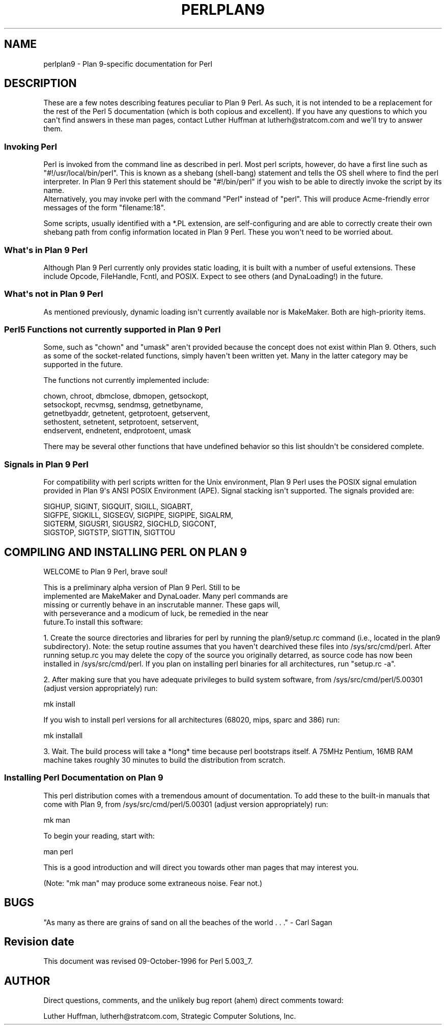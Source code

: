 .\" -*- mode: troff; coding: utf-8 -*-
.\" Automatically generated by Pod::Man v6.0.2 (Pod::Simple 3.45)
.\"
.\" Standard preamble:
.\" ========================================================================
.de Sp \" Vertical space (when we can't use .PP)
.if t .sp .5v
.if n .sp
..
.de Vb \" Begin verbatim text
.ft CW
.nf
.ne \\$1
..
.de Ve \" End verbatim text
.ft R
.fi
..
.\" \*(C` and \*(C' are quotes in nroff, nothing in troff, for use with C<>.
.ie n \{\
.    ds C` ""
.    ds C' ""
'br\}
.el\{\
.    ds C`
.    ds C'
'br\}
.\"
.\" Escape single quotes in literal strings from groff's Unicode transform.
.ie \n(.g .ds Aq \(aq
.el       .ds Aq '
.\"
.\" If the F register is >0, we'll generate index entries on stderr for
.\" titles (.TH), headers (.SH), subsections (.SS), items (.Ip), and index
.\" entries marked with X<> in POD.  Of course, you'll have to process the
.\" output yourself in some meaningful fashion.
.\"
.\" Avoid warning from groff about undefined register 'F'.
.de IX
..
.nr rF 0
.if \n(.g .if rF .nr rF 1
.if (\n(rF:(\n(.g==0)) \{\
.    if \nF \{\
.        de IX
.        tm Index:\\$1\t\\n%\t"\\$2"
..
.        if !\nF==2 \{\
.            nr % 0
.            nr F 2
.        \}
.    \}
.\}
.rr rF
.\"
.\" Required to disable full justification in groff 1.23.0.
.if n .ds AD l
.\" ========================================================================
.\"
.IX Title "PERLPLAN9 1"
.TH PERLPLAN9 1 2025-05-28 "perl v5.41.13" "Perl Programmers Reference Guide"
.\" For nroff, turn off justification.  Always turn off hyphenation; it makes
.\" way too many mistakes in technical documents.
.if n .ad l
.nh
.SH NAME
perlplan9 \- Plan 9\-specific documentation for Perl
.SH DESCRIPTION
.IX Header "DESCRIPTION"
These are a few notes describing features peculiar to
Plan 9 Perl. As such, it is not intended to be a replacement
for the rest of the Perl 5 documentation (which is both 
copious and excellent). If you have any questions to 
which you can\*(Aqt find answers in these man pages, contact 
Luther Huffman at lutherh@stratcom.com and we\*(Aqll try to 
answer them.
.SS "Invoking Perl"
.IX Subsection "Invoking Perl"
Perl is invoked from the command line as described in 
perl. Most perl scripts, however, do have a first line 
such as "#!/usr/local/bin/perl". This is known as a shebang 
(shell\-bang) statement and tells the OS shell where to find 
the perl interpreter. In Plan 9 Perl this statement should be 
"#!/bin/perl" if you wish to be able to directly invoke the 
script by its name.
     Alternatively, you may invoke perl with the command "Perl"
instead of "perl". This will produce Acme\-friendly error
messages of the form "filename:18".
.PP
Some scripts, usually identified with a *.PL extension, are 
self\-configuring and are able to correctly create their own 
shebang path from config information located in Plan 9 
Perl. These you won\*(Aqt need to be worried about.
.SS "What\*(Aqs in Plan 9 Perl"
.IX Subsection "What's in Plan 9 Perl"
Although Plan 9 Perl currently only  provides static 
loading, it is built with a number of useful extensions. 
These include Opcode, FileHandle, Fcntl, and POSIX. Expect 
to see others (and DynaLoading!) in the future.
.SS "What\*(Aqs not in Plan 9 Perl"
.IX Subsection "What's not in Plan 9 Perl"
As mentioned previously, dynamic loading isn\*(Aqt currently 
available nor is MakeMaker. Both are high\-priority items.
.SS "Perl5 Functions not currently supported in Plan 9 Perl"
.IX Subsection "Perl5 Functions not currently supported in Plan 9 Perl"
Some, such as \f(CW\*(C`chown\*(C'\fR and \f(CW\*(C`umask\*(C'\fR aren\*(Aqt provided 
because the concept does not exist within Plan 9. Others,
such as some of the socket\-related functions, simply
haven\*(Aqt been written yet. Many in the latter category 
may be supported in the future.
.PP
The functions not currently implemented include:
.PP
.Vb 5
\&    chown, chroot, dbmclose, dbmopen, getsockopt, 
\&    setsockopt, recvmsg, sendmsg, getnetbyname, 
\&    getnetbyaddr, getnetent, getprotoent, getservent, 
\&    sethostent, setnetent, setprotoent, setservent, 
\&    endservent, endnetent, endprotoent, umask
.Ve
.PP
There may be several other functions that have undefined 
behavior so this list shouldn\*(Aqt be considered complete.
.SS "Signals in Plan 9 Perl"
.IX Subsection "Signals in Plan 9 Perl"
For compatibility with perl scripts written for the Unix 
environment, Plan 9 Perl uses the POSIX signal emulation
provided in Plan 9\*(Aqs ANSI POSIX Environment (APE). Signal stacking
isn\*(Aqt supported. The signals provided are:
.PP
.Vb 4
\&    SIGHUP, SIGINT, SIGQUIT, SIGILL, SIGABRT,
\&    SIGFPE, SIGKILL, SIGSEGV, SIGPIPE, SIGPIPE, SIGALRM, 
\&    SIGTERM, SIGUSR1, SIGUSR2, SIGCHLD, SIGCONT,
\&    SIGSTOP, SIGTSTP, SIGTTIN, SIGTTOU
.Ve
.SH "COMPILING AND INSTALLING PERL ON PLAN 9"
.IX Header "COMPILING AND INSTALLING PERL ON PLAN 9"
WELCOME to Plan 9 Perl, brave soul!
.PP
.Vb 5
\&   This is a preliminary alpha version of Plan 9 Perl. Still to be
\&implemented are MakeMaker and DynaLoader. Many perl commands are
\&missing or currently behave in an inscrutable manner. These gaps will,
\&with perseverance and a modicum of luck, be remedied in the near
\&future.To install this software:
.Ve
.PP
1. Create the source directories and libraries for perl by running the
plan9/setup.rc command (i.e., located in the plan9 subdirectory).
Note: the setup routine assumes that you haven\*(Aqt dearchived these
files into /sys/src/cmd/perl. After running setup.rc you may delete
the copy of the source you originally detarred, as source code has now
been installed in /sys/src/cmd/perl. If you plan on installing perl
binaries for all architectures, run "setup.rc \-a".
.PP
2. After making sure that you have adequate privileges to build system
software, from /sys/src/cmd/perl/5.00301 (adjust version
appropriately) run:
.PP
.Vb 1
\&        mk install
.Ve
.PP
If you wish to install perl versions for all architectures (68020,
mips, sparc and 386) run:
.PP
.Vb 1
\&        mk installall
.Ve
.PP
3. Wait. The build process will take a *long* time because perl
bootstraps itself. A 75MHz Pentium, 16MB RAM machine takes roughly 30
minutes to build the distribution from scratch.
.SS "Installing Perl Documentation on Plan 9"
.IX Subsection "Installing Perl Documentation on Plan 9"
This perl distribution comes with a tremendous amount of
documentation. To add these to the built\-in manuals that come with
Plan 9, from /sys/src/cmd/perl/5.00301 (adjust version appropriately)
run:
.PP
.Vb 1
\&        mk man
.Ve
.PP
To begin your reading, start with:
.PP
.Vb 1
\&        man perl
.Ve
.PP
This is a good introduction and will direct you towards other man
pages that may interest you.
.PP
(Note: "mk man" may produce some extraneous noise. Fear not.)
.SH BUGS
.IX Header "BUGS"
"As many as there are grains of sand on all the beaches of the 
world . . ." \- Carl Sagan
.SH "Revision date"
.IX Header "Revision date"
This document was revised 09\-October\-1996 for Perl 5.003_7.
.SH AUTHOR
.IX Header "AUTHOR"
Direct questions, comments, and the unlikely bug report (ahem) direct
comments toward:
.PP
Luther Huffman, lutherh@stratcom.com, 
Strategic Computer Solutions, Inc.

